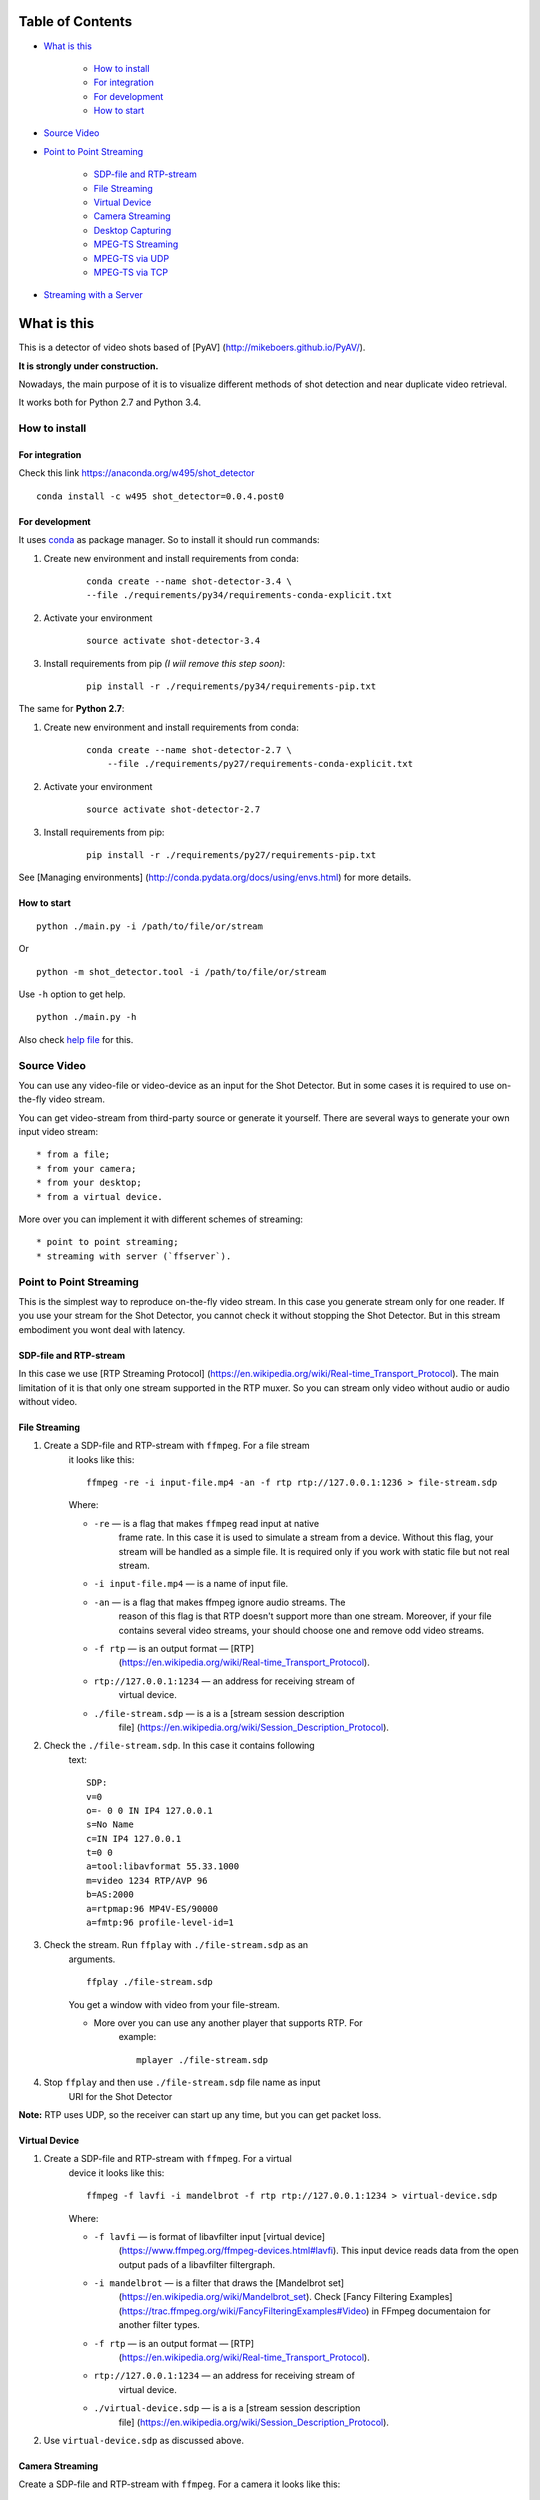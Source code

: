 #################
Table of Contents
#################


-  `What is this <#what-is-this>`__

    -  `How to install <#how-to-install>`__
    -  `For integration <#for-integration>`__
    -  `For development <#for-development>`__
    -  `How to start <#how-to-start>`__

-  `Source Video <#source-video>`__
-  `Point to Point Streaming <#point-to-point-streaming>`__

     -  `SDP-file and RTP-stream <#sdp-file-and-rtp-stream>`__
     -  `File Streaming <#file-streaming>`__
     -  `Virtual Device <#virtual-device>`__
     -  `Camera Streaming <#camera-streaming>`__
     -  `Desktop Capturing <#desktop-capturing>`__
     -  `MPEG-TS Streaming <#mpeg-ts-streaming>`__
     -  `MPEG-TS via UDP <#mpeg-ts-via-udp>`__
     -  `MPEG-TS via TCP <#mpeg-ts-via-tcp>`__

-  `Streaming with a Server <#streaming-with-a-server>`__


############
What is this
############

This is a detector of video shots based of [PyAV]
(http://mikeboers.github.io/PyAV/).

**It is strongly under construction.**

Nowadays, the main purpose of it is to visualize different methods of
shot detection and near duplicate video retrieval.

It works both for Python 2.7 and Python 3.4.

How to install
==============

For integration
---------------

Check this link https://anaconda.org/w495/shot\_detector

::

     conda install -c w495 shot_detector=0.0.4.post0

For development
---------------

It uses `conda <http://conda.pydata.org/docs/intro.html>`__ as package
manager. So to install it should run commands:

1. Create new environment and install requirements from conda:

    ::

         conda create --name shot-detector-3.4 \
         --file ./requirements/py34/requirements-conda-explicit.txt

2. Activate your environment

    ::

         source activate shot-detector-3.4

3. Install requirements from pip *(I wiil remove this step soon)*:

    ::

         pip install -r ./requirements/py34/requirements-pip.txt

The same for **Python 2.7**:

1. Create new environment and install requirements from conda:

    ::

          conda create --name shot-detector-2.7 \
              --file ./requirements/py27/requirements-conda-explicit.txt

2. Activate your environment

    ::

         source activate shot-detector-2.7

3. Install requirements from pip:

    ::

         pip install -r ./requirements/py27/requirements-pip.txt

See [Managing environments]
(http://conda.pydata.org/docs/using/envs.html) for more details.

How to start
------------

::

     python ./main.py -i /path/to/file/or/stream

Or

::

     python -m shot_detector.tool -i /path/to/file/or/stream

Use ``-h`` option to get help.

::

     python ./main.py -h

Also check `help file </HELP.txt>`__ for this.

Source Video
============

You can use any video-file or video-device as an input for the Shot
Detector. But in some cases it is required to use on-the-fly video
stream.

You can get video-stream from third-party source or generate it
yourself. There are several ways to generate your own input video
stream:

::

     * from a file;
     * from your camera;
     * from your desktop;
     * from a virtual device.

More over you can implement it with different schemes of streaming:

::

     * point to point streaming;
     * streaming with server (`ffserver`).

Point to Point Streaming
========================

This is the simplest way to reproduce on-the-fly video stream. In this
case you generate stream only for one reader. If you use your stream for
the Shot Detector, you cannot check it without stopping the Shot
Detector. But in this stream embodiment you wont deal with latency.

SDP-file and RTP-stream
-----------------------

In this case we use [RTP Streaming Protocol]
(https://en.wikipedia.org/wiki/Real-time\_Transport\_Protocol). The main
limitation of it is that only one stream supported in the RTP muxer. So
you can stream only video without audio or audio without video.

File Streaming
--------------

1. Create a SDP-file and RTP-stream with ``ffmpeg``. For a file stream
    it looks like this:

    ::

         ffmpeg -re -i input-file.mp4 -an -f rtp rtp://127.0.0.1:1236 > file-stream.sdp

    Where:

    -  ``-re`` — is a flag that makes ``ffmpeg`` read input at native
        frame rate. In this case it is used to simulate a stream from a
        device. Without this flag, your stream will be handled as a simple
        file. It is required only if you work with static file but not
        real stream.
    -  ``-i input-file.mp4`` — is a name of input file.
    -  ``-an`` — is a flag that makes ffmpeg ignore audio streams. The
        reason of this flag is that RTP doesn't support more than one
        stream. Moreover, if your file contains several video streams,
        your should choose one and remove odd video streams.
    -  ``-f rtp`` — is an output format — [RTP]
        (https://en.wikipedia.org/wiki/Real-time\_Transport\_Protocol).
    -  ``rtp://127.0.0.1:1234`` — an address for receiving stream of
        virtual device.
    -  ``./file-stream.sdp`` — is a is a [stream session description
        file]
        (https://en.wikipedia.org/wiki/Session\_Description\_Protocol).

2. Check the ``./file-stream.sdp``. In this case it contains following
    text:

    ::

         SDP:
         v=0
         o=- 0 0 IN IP4 127.0.0.1
         s=No Name
         c=IN IP4 127.0.0.1
         t=0 0
         a=tool:libavformat 55.33.1000
         m=video 1234 RTP/AVP 96
         b=AS:2000
         a=rtpmap:96 MP4V-ES/90000
         a=fmtp:96 profile-level-id=1

3. Check the stream. Run ``ffplay`` with ``./file-stream.sdp`` as an
    arguments.

    ::

         ffplay ./file-stream.sdp

    You get a window with video from your file-stream.

    -  More over you can use any another player that supports RTP. For
        example:

        ::

             mplayer ./file-stream.sdp

4. Stop ``ffplay`` and then use ``./file-stream.sdp`` file name as input
    URI for the Shot Detector

**Note:** RTP uses UDP, so the receiver can start up any time, but you
can get packet loss.

Virtual Device
--------------

1. Create a SDP-file and RTP-stream with ``ffmpeg``. For a virtual
    device it looks like this:

    ::

         ffmpeg -f lavfi -i mandelbrot -f rtp rtp://127.0.0.1:1234 > virtual-device.sdp 

    Where:

    -  ``-f lavfi`` — is format of libavfilter input [virtual device]
        (https://www.ffmpeg.org/ffmpeg-devices.html#lavfi). This input
        device reads data from the open output pads of a libavfilter
        filtergraph.
    -  ``-i mandelbrot`` — is a filter that draws the [Mandelbrot set]
        (https://en.wikipedia.org/wiki/Mandelbrot\_set). Check [Fancy
        Filtering Examples]
        (https://trac.ffmpeg.org/wiki/FancyFilteringExamples#Video) in
        FFmpeg documentaion for another filter types.
    -  ``-f rtp`` — is an output format — [RTP]
        (https://en.wikipedia.org/wiki/Real-time\_Transport\_Protocol).
    -  ``rtp://127.0.0.1:1234`` — an address for receiving stream of
        virtual device.
    -  ``./virtual-device.sdp`` — is a is a [stream session description
        file]
        (https://en.wikipedia.org/wiki/Session\_Description\_Protocol).

2. Use ``virtual-device.sdp`` as discussed above.

Camera Streaming
----------------

Create a SDP-file and RTP-stream with ``ffmpeg``. For a camera it looks
like this:

::

     ffmpeg -f v4l2 -i /dev/video0 -f rtp rtp://127.0.0.1:1234 > camera.sdp

Where:

-  ``-f v4l2`` — is an input device-format for a camera. The full name
    of it is — [video4linux2]
    (https://www.ffmpeg.org/ffmpeg-devices.html#video4linux2\_002c-v4l2)
    *It works only for linux.* For another systems, please, check this
    page: [FFmpeg Streaming Guide]
    (https://trac.ffmpeg.org/wiki/StreamingGuide "Streaming Guide")
-  ``-i /dev/video0`` — is a path to device.
-  ``-f rtp`` — is an output format — [RTP]
    (https://en.wikipedia.org/wiki/Real-time\_Transport\_Protocol).
-  ``rtp://127.0.0.1:1234`` — an address for receiving camera's stream.
-  ``./camera.sdp`` — is a file with a description of your `stream
    session <https://en.wikipedia.org/wiki/Session_Description_Protocol>`__.

After that use ``camera.sdp`` as discussed above.

Desktop Capturing
-----------------

For a Linux display ffmpeg-command looks like this:

::

     ffmpeg -f x11grab -video_size wxga  -i :0.0  -f rtp rtp://127.0.0.1:1234 > desktop.sdp

Where:

-  ``-f x11grab`` — is an input format for a [X11-display]
    (https://www.ffmpeg.org/ffmpeg-devices.html#x11grab).
-  ``-video_size wxga`` — size of your display. In this case we use the
    full size of desktop. Check [FFmpeg Capture/Desktop]
    (https://trac.ffmpeg.org/wiki/Capture/Desktop) page for other options
-  ``-i :0.0`` — is a desktop name.
-  ``-f rtp`` — is an output format
-  ``rtp://127.0.0.1:1234`` — an address for receiving camera's stream.
-  ``./desktop.sdp`` — is a stream session description file.

After that use ``desktop.sdp`` as discussed above.

MPEG-TS Streaming
-----------------

With `MPEG-TS <https://en.wikipedia.org/wiki/MPEG_transport_stream>`__
you can generate both and audio and video.

MPEG-TS via UDP
---------------

In this case we use [UDP]
(https://en.wikipedia.org/wiki/User\_Datagram\_Protocol). So, you still
can get packet loss. They are likely to reveal if you stream via
Internet.

Here is example for a camera. For another devices they are the same.

1. Start ``ffmpeg`` to generate **MPEG-TS** stream via udp.

    ::

         ffmpeg -f v4l2 -i /dev/video0 -f mpegts udp://127.0.0.1:1234

    Where:

    -  ``-f v4l2`` — is an input device-format for a camera. It works
        only for linux. For another systems, please, check this page:
        [FFmpeg Streaming Guide]
        (https://trac.ffmpeg.org/wiki/StreamingGuide "Streaming Guide")
    -  ``-i /dev/video0`` — is a path to device.
    -  ``-f mpegts`` — is an output format — MPEG transport stream.
    -  ``udp://127.0.0.1:1234`` — an address for receiving camera's
        stream.

2. Check it with ``ffplay``:

    ::

         ffplay  -fflags nobuffer  udp://127.0.0.1:1234

    Where:

    -  ``-fflags nobuffer`` — is a flag that makes ffplay don't cache
        input stream. We set it to reduce latency.

3. | Use ``udp://127.0.0.1:1234`` as input video URI for the Shot
      Detector.
    | More over, you can start ``ffmpeg`` and the Shot Detector in any
      order.

**Note:** The time in the Shot Detector is a time of a video stream.

Also you can use both video and audio.

::

     ffmpeg -f v4l2 -i /dev/video0 -f alsa -i hw:0 -f mpegts udp://127.0.0.1:1234

Where:

-  ``-f alsa`` — is an input device-format for a microphone.
-  ``-i hw:0`` — is a name of a microphone device. See [Capture/ALSA]
    (https://trac.ffmpeg.org/wiki/Capture/ALSA) for more details.

MPEG-TS via TCP
---------------

Another option is to use TCP connections for MPEG-TS streaming. In this
case you don't get packet loss. But you should guarantee that a reader
will be started before a writer. So, reader become a server and writer
become a client.

For example:

1. Start ``ffplay`` as a server

    ::

         ffplay -fflags nobuffer  tcp://127.0.0.1:1234?listen

    Where:

    -  ``-fflags nobuffer`` — is a flag that makes ffplay don't cache
        input stream. We set it to reduce latency.
    -  ``tcp://127.0.0.1:1234?listen`` — is a host for sending camera's
        stream whith ``listen`` option. A writer should send stream to
        ``tcp://127.0.0.1:1234``.

2. Start ``ffmpeg`` as a client

    ::

         ffmpeg -f v4l2 -i /dev/video0  -f mpegts tcp://127.0.0.1:1234

    Where:

    -  ``-f v4l2`` — is an input device-format for a camera. It works
        only for linux. For another systems, please, check this page:
        [FFmpeg Streaming Guide]
        (https://trac.ffmpeg.org/wiki/StreamingGuide "Streaming Guide")
    -  ``-i /dev/video0`` — is a path to device.
    -  ``-f mpegts`` — is an output format — MPEG transport stream.
    -  ``tcp://127.0.0.1:1234`` — an address for sending camera's stream.

So, you can pass ``tcp://127.0.0.1:1234?listen`` as an input video URI
for the Shot Detector. But you should start it before ``ffmpeg``, Do not
forget to stop ``ffplay``, before it.

Streaming with a Server
=======================

In this scheme you send the video-stream to a server. And then any
client can get your stream from it. The simplest way to achive this is
to use ``ffserver``.

1.  Start ffserver with certain configuration file.

    ::

         sudo /usr/bin/ffserver -f ./etc/input/ffserver.conf 

    Check `FFServer Configuration <etc/input/ffserver.conf>`__.

2.  Send input stream to server.

    For example, for linux-camera you should run:

    ::

         ffmpeg -f v4l2 -i /dev/video0 -f alsa -i hw:0 -tune zerolatency http://localhost:8090/feed1.ffm

    Where:

    -  ``-f v4l2`` — is an input device-format for a camera. It works
        only for linux. For another systems, please, check this page:
        [FFmpeg Streaming Guide]
        (https://trac.ffmpeg.org/wiki/StreamingGuide "Streaming Guide")
    -  ``-i /dev/video0`` — is a path to device.
    -  ``-f alsa`` — is an input device-format for a microphone.
    -  ``-i hw:0`` — is a name of a microphone device. See [Capture/ALSA]
        (https://trac.ffmpeg.org/wiki/Capture/ALSA) for more details.
    -  ``-tune zerolatency`` — is a flag that makes ``ffmpeg`` to change
        settings to minimize latency. This is not a flag of ffmpeg, this
        is H.264 option. See [Encode/H.264: Choose a preset]
        (https://trac.ffmpeg.org/wiki/Encode/H.264#a2.Chooseapreset) for
        more details.
    -  ``http://localhost:8090/feed1.ffm`` — an address for sending
        camera's stream.

    For desktop it is the same:

    ::

         ffmpeg -f x11grab -i :0.0 -f alsa -i hw:0 -tune zerolatency http://localhost:8090/feed1.ffm

3.  Check it with ``ffplay``:

    ::

         ffplay -fflags nobuffer http://localhost:8090/live.flv

    Where:

    -  ``-fflags nobuffer`` — is a flag that makes ffplay don't cache
        input stream. We set it to reduce latency.
    -  ``http://localhost:8090/live.flv`` — is an address to get a video
        stream. It is specified in ``etc/input/ffserver.conf``.

4.  Pass ``http://localhost:8090/live.flv`` as an input video URI for the
    Shot Detector. In this case you may not stop ``ffplay``.

As for me it is the best way to simulate streaming for the Shot
Detector.
